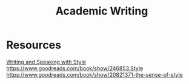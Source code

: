 :PROPERTIES:
:ID:       6d6b3915-e2a7-4e6a-a305-60e5b8a1e676
:END:
#+title: Academic Writing

* Resources
[[https://docs.google.com/document/d/1_vBXbugoLjO171w3wovs3ugmRQI-O6EcSVFDBF7eUzE/edit#heading=h.sgfiu451dqjh][Writing and Speaking with Style]]
https://www.goodreads.com/book/show/246853.Style
https://www.goodreads.com/book/show/20821371-the-sense-of-style
